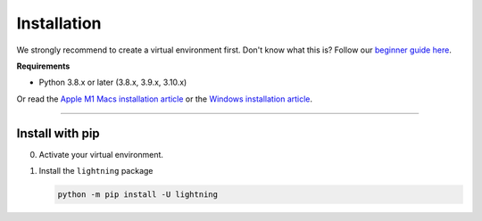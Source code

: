 
.. _install:


############
Installation
############

We strongly recommend to create a virtual environment first.
Don't know what this is? Follow our `beginner guide here <install_beginner.rst>`_.

**Requirements**

* Python 3.8.x or later (3.8.x, 3.9.x, 3.10.x)

Or read the `Apple M1 Macs installation article <installation_mac.rst>`_ or the `Windows installation article <installation_win.rst>`_.

----

****************
Install with pip
****************

0.  Activate your virtual environment.

1.  Install the ``lightning`` package

    .. code:: bash

        python -m pip install -U lightning
